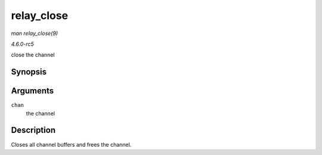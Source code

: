 .. -*- coding: utf-8; mode: rst -*-

.. _API-relay-close:

===========
relay_close
===========

*man relay_close(9)*

*4.6.0-rc5*

close the channel


Synopsis
========

.. c:function:: void relay_close( struct rchan * chan )

Arguments
=========

``chan``
    the channel


Description
===========

Closes all channel buffers and frees the channel.


.. ------------------------------------------------------------------------------
.. This file was automatically converted from DocBook-XML with the dbxml
.. library (https://github.com/return42/sphkerneldoc). The origin XML comes
.. from the linux kernel, refer to:
..
.. * https://github.com/torvalds/linux/tree/master/Documentation/DocBook
.. ------------------------------------------------------------------------------
